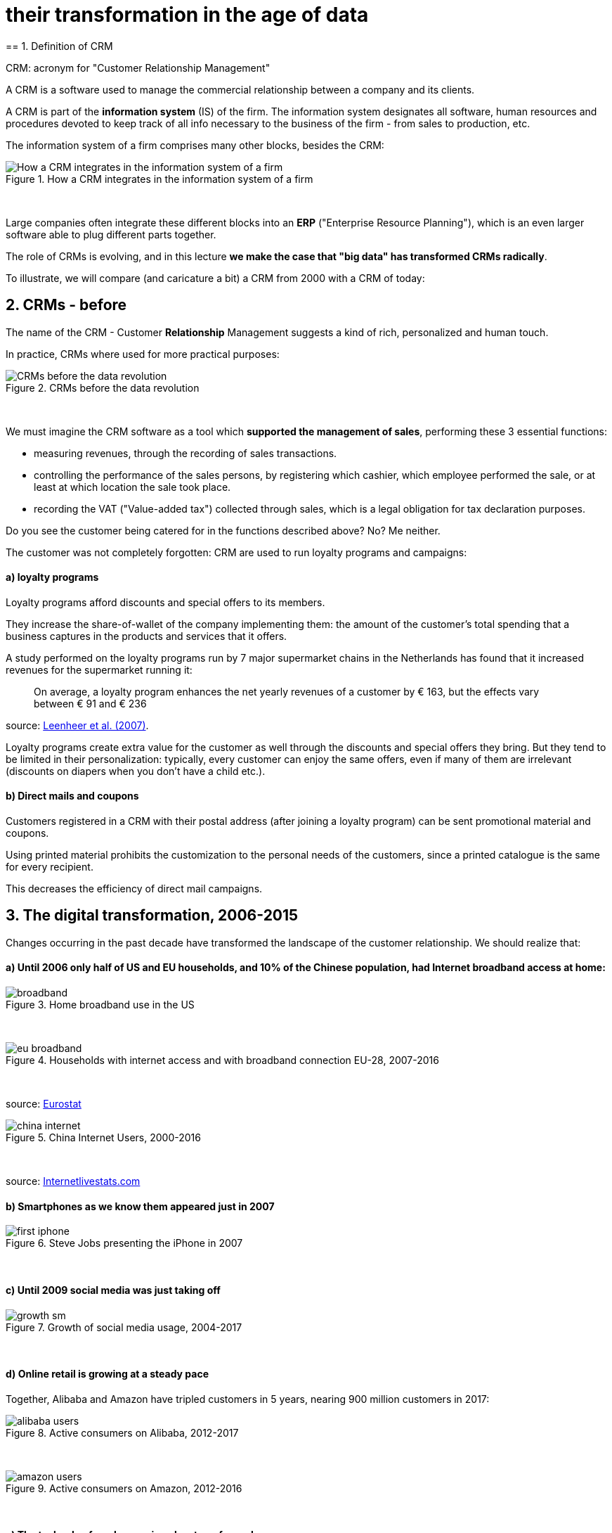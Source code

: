 = their transformation in the age of data
== 1. Definition of CRM

CRM: acronym for "Customer Relationship Management"

A CRM is a software used to manage the commercial relationship between a company and its clients.

A CRM is part of the *information system* (IS) of the firm. The information system designates all software, human resources and procedures devoted to keep track of all info necessary to the business of the firm - from sales to production, etc.


The information system of a firm comprises many other blocks, besides the CRM:


image::How-a-CRM-integrates-in-the-information-system-of-a-firm.png[align="center",title="How a CRM integrates in the information system of a firm"]
{nbsp} +


Large companies often integrate these different blocks into an *ERP* ("Enterprise Resource Planning"), which is an even larger software able to plug different parts together.


The role of CRMs is evolving, and in this lecture *we make the case that "big data" has transformed CRMs radically*.

To illustrate, we will compare (and caricature a bit) a CRM from 2000 with a CRM of today:

== 2. CRMs - before

The name of the CRM - Customer *Relationship* Management suggests a kind of rich, personalized and human touch.

In practice, CRMs where used for more practical purposes:

image::CRMs-before-the-data-revolution.png[align="center", title="CRMs before the data revolution"]
{nbsp} +

We must imagine the CRM software as a tool which *supported the management of sales*, performing these 3 essential functions:

- measuring revenues, through the recording of sales transactions.
- controlling the performance of the sales persons, by registering which cashier, which employee performed the sale, or at least at which location the sale took place.
- recording the VAT ("Value-added tax") collected through sales, which is a legal obligation for tax declaration purposes.

Do you see the customer being catered for in the functions described above? No? Me neither.

The customer was not completely forgotten: CRM are used to run loyalty programs and campaigns:

==== a) loyalty programs

Loyalty programs afford discounts and special offers to its members.

They increase the share-of-wallet of the company implementing them: the amount of the customer's total spending that a business captures in the products and services that it offers.

A study performed on the loyalty programs run by 7 major supermarket chains in the Netherlands has found that it increased revenues for the supermarket running it:

[quote]
On average, a loyalty program enhances the net yearly revenues of a customer by € 163, but the effects vary between € 91 and € 236

source: http://www.sciencedirect.com/science/article/pii/S016781160600084X[Leenheer et al. (2007)].

Loyalty programs create extra value for the customer as well through the discounts and special offers they bring. But they tend to be limited in their personalization: typically, every customer can enjoy the same offers, even if many of them are irrelevant (discounts on diapers when you don't have a child etc.).

==== b) Direct mails and coupons

Customers registered in a CRM with their postal address (after joining a loyalty program) can be sent promotional material and coupons.

Using printed material prohibits the customization to the personal needs of the customers, since a printed catalogue is the same for every recipient.

This decreases the efficiency of direct mail campaigns.

== 3. The digital transformation, 2006-2015

Changes occurring in the past decade have transformed the landscape of the customer relationship.
We should realize that:

==== a) Until 2006 only half of US and EU households, and 10% of the Chinese population, had Internet broadband access at home:



image::broadband.png[align="center", title="Home broadband use in the US"]
{nbsp} +


image::eu-broadband.png[align="center", title="Households with internet access and with broadband connection EU-28, 2007-2016"]
{nbsp} +

source: http://ec.europa.eu/eurostat/statistics-explained/index.php/E-commerce_statistics_for_individuals[Eurostat]


image::china-internet.png[align="center", title="China Internet Users, 2000-2016"]
{nbsp} +

source: http://www.internetlivestats.com/internet-users/china/[Internetlivestats.com]


==== b) Smartphones as we know them appeared just in 2007

image::first-iphone.jpg[align="center", title="Steve Jobs presenting the iPhone in 2007"]
{nbsp} +

==== c) Until 2009 social media was just taking off


image::growth-sm.png[align="center", title="Growth of social media usage, 2004-2017"]
{nbsp} +

==== d) Online retail is growing at a steady pace

Together, Alibaba and Amazon have tripled customers in 5 years, nearing 900 million customers in 2017:

image::alibaba-users.png[align="center",title="Active consumers on Alibaba, 2012-2017"]
{nbsp} +

image::amazon-users.png[align="center",title="Active consumers on Amazon, 2012-2016"]
{nbsp} +

==== e) The technoloy for ad campaigns has transformed

Three key aspects for ad buying and selling:

- It became programmatic: ad space and ad inventories are bought and sold through automated market places (through https://digiday.com/media/wtf-supply-side-platform/[SSP], http://adage.com/lookbook/article/dsp/demand-side-platforms-work/299456/[DSP] and http://adage.com/lookbook/article/ad-exchange/needed-ad-exchanges-work/298394/[Ad exchanges]).

- Ads are displayed across many channels (with https://en.wikipedia.org/wiki/Site_retargeting[retargeting])

- Ads are personalized (started with Search Engine Advertising showing ads matching search queries, then cookies, then browser fingerprinting (see https://panopticlick.eff.org/[here]) and https://www.theguardian.com/technology/2017/jul/03/facebook-track-browsing-history-california-lawsuit[other techniques])


== 4. Consequence of this digital transformation: the customer relationship and CRMs have evolved

==== a) CRMs must handle multiple channels (distribution and communication)

Distribution and communication channels have multiplied and fragmented, and each have their different rules for content generation, data streams and communication modes.

Distribution channels:

- retail stores (as usual)
- ecommerce websites (since 2000s) and mobile apps (since 2010s)

- third party platforms (such as Amazon and Alibaba, taking off since 2010s)
- resellers becoming primary sellers (eg, http://leboncoin.fr[leboncoin.fr] or http://marktplaats.nl[marktplaats.nl] selling cars, housing and jobs) - since 2010s.

Multiplication of distribution channels

-> it becomes increasingly hard to record customers actions (is this customer in my shop the same that clicked on this web page 2 minutes ago?): "click and collect" for example, one example of the broader trend called " https://www.seo.com/blog/phygital-marketing-where-the-physical-and-digital-worlds-converge/[phygital marketing] ".

Note how traditional CRMs are unequipped to command and control this variety of distribution channels.

Communication channels:

From brick and mortar + call centers + sms + emails to ...

-> Live chat in websites + Facebook + Twitter + Instagram


==== b) CRMs must handle complex communication patterns, not just "push campaigns"

Communication used to be mainly "outbound" (company pushing campaigns to customers) and occasionally inbound (customers calling or emailing back).

Three evolutions:

- customers expect their point of view to be heard, without being prompted for it.
- cross customer conversation has spread (without the intervention of companies and brands)
- The high cost of pushing content through ads incentivizes firms to develop inbound communication - this is https://www.hubspot.com/inbound-marketing["inbound marketing"].

==== c) CRMs must accomodate multiple, fragmented touchpoints

- TV, radio, outdoor advertising, in store and outdoor displays: it continues
- mobile phones: operating systems with constantly evolving techs and rules of play (http://fortune.com/2017/06/22/apple-app-store-removals/[1], https://arstechnica.com/gadgets/2017/01/future-ios-release-will-soon-end-support-for-unmaintained-32-bit-apps/[2])
- desktops, tablets, social TVs, but also... watches? cars? homes?

==== d) CRMs must handle personalized content

- The expectations of customers have elevated: if your company has a Facebook page, it should not just display a catalogue. It should engage (converse) with customers.
- Same with all steps of the customer journey: a CRM should adapt the product (or service) to the profile of the customer.

Several remarks on personalization:

i. "personalization" is the extreme end: one different view for each different customer or prospect.

*Micro-segmentation* is the step just before: identifying very precise, tiny segments in the population of customers and prospects.

ii. "personalization" has been blamed for reinforcing "bubbles" or "tribes" views of the world (http://pubsonline.informs.org/doi/pdf/10.1287/mnsc.2013.1808[paying version] of the paper, free version https://www.researchgate.net/profile/Kartik_Hosanagar/publication/228233814_Will_the_Global_Village_Fracture_Into_Tribes_Recommender_Systems_and_Their_Effects_on_Consumer_Fragmentation/links/0046352960e0b2e12c000000/Will-the-Global-Village-Fracture-Into-Tribes-Recommender-Systems-and-Their-Effects-on-Consumer-Fragmentation.pdf[here]).

Content personalization is also blamed for favoring political polarization via an "echo chamber effect": social media tend to show me content I already agree with (paying version of the paper http://www.sciencedirect.com/science/article/pii/S0740624X16300375[here], free version https://www.academia.edu/24798528/Political_Polarization_on_Twitter_Implications_for_the_Use_of_Social_Media_in_Digital_Governments?auto=download[here]).

iii. Personalizing the customer relationship, even when effective, is not inherently a good thing. It has been shown that the http://www.coca-colacompany.com/stories/summer-of-sharing-share-a-coke-campaign-rolls-out-in-the-us[Coca-Cola =ShareaCoke campaign] is effective at making more children choose a soda with a label to their name, over a healthy drink (paying version of the study http://onlinelibrary.wiley.com/doi/10.1111/ijpo.12193/abstract[here], free version not available).

iv. Personalization through smart CRMs? Companies rated with the best customer service do personalization differently: with humans.

See how Zappos offers a great service to their customers:

video::vApoQPISmvs[youtube]

(https://www.youtube.com/watch?v=IwE1zb9fiVs[another impactful version here])

or see (in French) how https://medium.com/@djo/obsession-service-client-captain-train-cb0b91467fd9[Trainline makes its customers happy].


== 5. Todays's CRMs must be data-driven

Explaining the expression "data-driven CRMs":

-> CRMs must turn from a system "supporting the firm's administration needs" to a a system tuned to "plug, host, analyze and push actions from multiple data sources".

To get such a CRM to run in an organization, the right resources must be gathered:

a. Adequate software:

- the CRM itself - recent enough that it can plug and play with a DMP and a large variety of data sources.
- a Data Management Platform (*DMP*) as well. The DMP is the software specializing in receiving data streams from a variety of sources and in a variety of formats, and reconciling them.

- a Data Lake to store and query data.
- software bricks for additional analysis, as needed. For example, Dataiku's https://www.dataiku.com/learn/[DSS platform].

[start  = 2]
b. Adequate human resources:

- product managers with a tech culture (you), able to design and deploy a marketing strategy in a data intensive environment.
- data scientists who will implement the strategy.
- IT engineers to run the pumblery of the software.

[start  = 3]
c. Adequate organizational culture:

- This is probably the hardest part: making the top management, and the rest of the organization pay attention and believe in the possibilities afforded by these new way to manage customer relationships.
- The organization needs to invest and devote enough operational resources to stop doing "business as usual" and develop a data-driven CRM.


<<<
